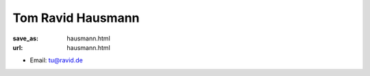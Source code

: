 Tom Ravid Hausmann
***************************


:save_as: hausmann.html
:url: hausmann.html



.. container:: twocol

   .. container:: leftside

      - Email: tu@ravid.de
      

   .. container:: rightside

      .. figure:: img/rh_500.png
		 :width: 235px
		 :align: right
		 :alt: Tom Ravid Hausmann



